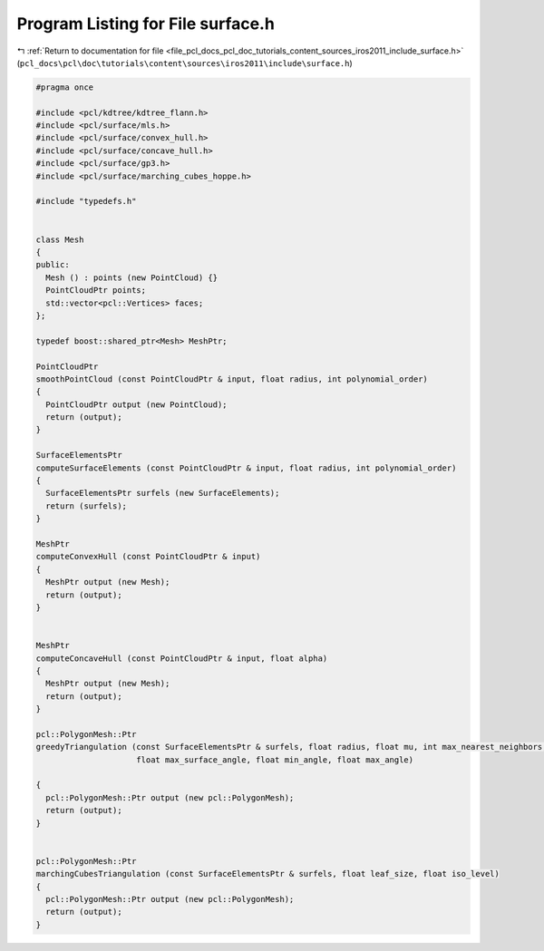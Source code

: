
.. _program_listing_file_pcl_docs_pcl_doc_tutorials_content_sources_iros2011_include_surface.h:

Program Listing for File surface.h
==================================

|exhale_lsh| :ref:`Return to documentation for file <file_pcl_docs_pcl_doc_tutorials_content_sources_iros2011_include_surface.h>` (``pcl_docs\pcl\doc\tutorials\content\sources\iros2011\include\surface.h``)

.. |exhale_lsh| unicode:: U+021B0 .. UPWARDS ARROW WITH TIP LEFTWARDS

.. code-block:: cpp

   #pragma once
   
   #include <pcl/kdtree/kdtree_flann.h>
   #include <pcl/surface/mls.h>
   #include <pcl/surface/convex_hull.h>
   #include <pcl/surface/concave_hull.h>
   #include <pcl/surface/gp3.h>
   #include <pcl/surface/marching_cubes_hoppe.h>
   
   #include "typedefs.h"
   
   
   class Mesh
   {
   public:
     Mesh () : points (new PointCloud) {}
     PointCloudPtr points;
     std::vector<pcl::Vertices> faces;
   };
   
   typedef boost::shared_ptr<Mesh> MeshPtr;
   
   PointCloudPtr
   smoothPointCloud (const PointCloudPtr & input, float radius, int polynomial_order)
   {
     PointCloudPtr output (new PointCloud);
     return (output);
   }
   
   SurfaceElementsPtr
   computeSurfaceElements (const PointCloudPtr & input, float radius, int polynomial_order)
   {
     SurfaceElementsPtr surfels (new SurfaceElements);
     return (surfels);
   }
   
   MeshPtr
   computeConvexHull (const PointCloudPtr & input)
   {
     MeshPtr output (new Mesh);
     return (output);
   }
   
   
   MeshPtr
   computeConcaveHull (const PointCloudPtr & input, float alpha)
   {
     MeshPtr output (new Mesh);
     return (output);
   }
   
   pcl::PolygonMesh::Ptr
   greedyTriangulation (const SurfaceElementsPtr & surfels, float radius, float mu, int max_nearest_neighbors, 
                        float max_surface_angle, float min_angle, float max_angle)
   
   {
     pcl::PolygonMesh::Ptr output (new pcl::PolygonMesh);
     return (output);
   }
   
   
   pcl::PolygonMesh::Ptr
   marchingCubesTriangulation (const SurfaceElementsPtr & surfels, float leaf_size, float iso_level)
   {
     pcl::PolygonMesh::Ptr output (new pcl::PolygonMesh);
     return (output);
   }
